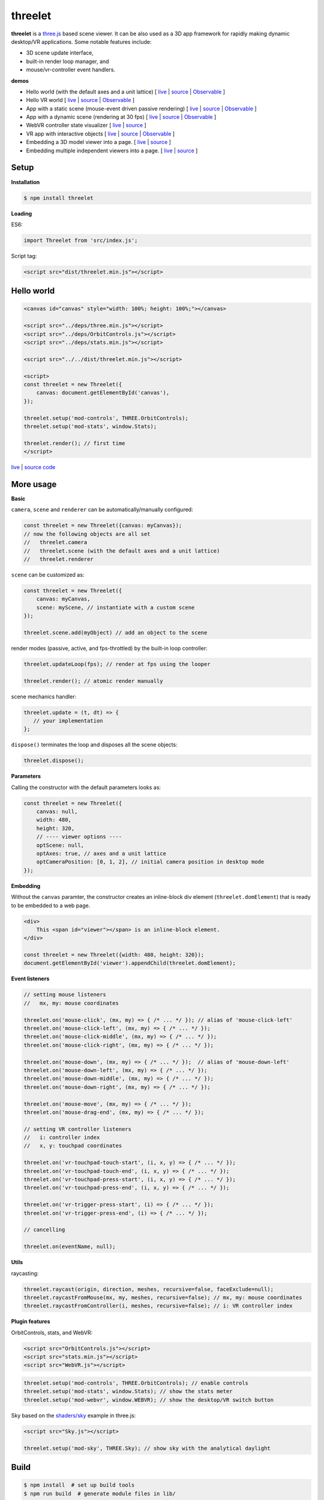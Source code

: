 threelet
===================

**threelet** is a `three.js <https://github.com/mrdoob/three.js/>`__ based scene viewer.
It can be also used as a 3D app framework for rapidly making dynamic desktop/VR applications.
Some notable features include:

- 3D scene update interface,
- built-in render loop manager, and
- mouse/vr-controller event handlers.

**demos**

- Hello world (with the default axes and a unit lattice) [ `live <https://w3reality.github.io/threelet/examples/simple/index.html>`__ | `source <https://github.com/w3reality/threelet/tree/master/examples/simple/index.html>`__ | `Observable <https://observablehq.com/@j-devel/hello-world-with-threelet>`__ ]

- Hello VR world [ `live <https://w3reality.github.io/threelet/examples/simple-webvr/index.html>`__ | `source <https://github.com/w3reality/threelet/tree/master/examples/simple-webvr/index.html>`__ | `Observable <https://observablehq.com/@j-devel/hello-world-with-threelet/2>`__ ]

- App with a static scene (mouse-event driven passive rendering) [ `live <https://w3reality.github.io/threelet/examples/simple-static/index.html>`__ | `source <https://github.com/w3reality/threelet/tree/master/examples/simple-static/index.html>`__ | `Observable <https://observablehq.com/@j-devel/making-a-static-3d-app>`__ ]

- App with a dynamic scene (rendering at 30 fps) [ `live <https://w3reality.github.io/threelet/examples/simple-dynamic/index.html>`__ | `source <https://github.com/w3reality/threelet/tree/master/examples/simple-dynamic/index.html>`__ | `Observable <https://observablehq.com/@j-devel/making-a-dynamic-3d-app>`__ ]

- WebVR controller state visualizer [ `live <https://w3reality.github.io/threelet/examples/webvr-controllers/index.html>`__ | `source <https://github.com/w3reality/threelet/tree/master/examples/webvr-controllers>`__ ]

- VR app with interactive objects [ `live <https://w3reality.github.io/threelet/examples/webvr-interactive/index.html>`__ | `source <https://github.com/w3reality/threelet/tree/master/examples/webvr-interactive/index.html>`__ | `Observable <https://observablehq.com/@j-devel/making-an-interactive-vr-app>`__ ]

- Embedding a 3D model viewer into a page. [ `live <https://w3reality.github.io/threelet/examples/embed-inline-block/index.html>`__ | `source <https://github.com/w3reality/threelet/tree/master/examples/embed-inline-block/index.html>`__ ]

- Embedding multiple independent viewers into a page. [ `live <https://w3reality.github.io/threelet/examples/embed-multiple/index.html>`__ | `source <https://github.com/w3reality/threelet/tree/master/examples/embed-multiple/index.html>`__ ]

.. image:: https://w3reality.github.io/threelet/examples/simple-dynamic/index.jpg
     :target: https://w3reality.github.io/threelet/examples/simple-dynamic/index.html

Setup
-----

**Installation**

.. code:: sh

    $ npm install threelet

**Loading**

ES6:

.. code:: js

    import Threelet from 'src/index.js';

Script tag:

.. code:: html

    <script src="dist/threelet.min.js"></script>

Hello world
-----------

.. code:: html

    <canvas id="canvas" style="width: 100%; height: 100%;"></canvas>

    <script src="../deps/three.min.js"></script>
    <script src="../deps/OrbitControls.js"></script>
    <script src="../deps/stats.min.js"></script>

    <script src="../../dist/threelet.min.js"></script>

    <script>
    const threelet = new Threelet({
        canvas: document.getElementById('canvas'),
    });

    threelet.setup('mod-controls', THREE.OrbitControls);
    threelet.setup('mod-stats', window.Stats);

    threelet.render(); // first time
    </script>

`live <https://w3reality.github.io/threelet/examples/simple/index.html>`__ | `source code <https://github.com/w3reality/threelet/tree/master/examples/simple/index.html>`__

.. image:: https://w3reality.github.io/threelet/examples/simple/img/threelet.png

More usage
----------

**Basic**

``camera``, ``scene`` and ``renderer`` can be automatically/manually configured:

.. code:: js

    const threelet = new Threelet({canvas: myCanvas});
    // now the following objects are all set
    //   threelet.camera
    //   threelet.scene (with the default axes and a unit lattice)
    //   threelet.renderer

``scene`` can be customized as:

.. code:: js

    const threelet = new Threelet({
        canvas: myCanvas,
        scene: myScene, // instantiate with a custom scene
    });

    threelet.scene.add(myObject) // add an object to the scene

render modes (passive, active, and fps-throttled) by the built-in loop controller:

.. code:: js

    threelet.updateLoop(fps); // render at fps using the looper

    threelet.render(); // atomic render manually

scene mechanics handler:

.. code:: js

    threelet.update = (t, dt) => {
       // your implementation
    };

``dispose()`` terminates the loop and disposes all the scene objects:

.. code:: js

    threelet.dispose();

**Parameters**

Calling the constructor with the default parameters looks as:

.. code:: js

    const threelet = new Threelet({
        canvas: null,
        width: 480,
        height: 320,
        // ---- viewer options ----
        optScene: null,
        optAxes: true, // axes and a unit lattice
        optCameraPosition: [0, 1, 2], // initial camera position in desktop mode
    });

**Embedding**

Without the ``canvas`` paramter, the constructor creates an inline-block
div element (``threelet.domElement``) that is ready to be embedded to a web page.

.. code:: html

    <div>
        This <span id="viewer"></span> is an inline-block element.
    </div>

    const threelet = new Threelet({width: 480, height: 320});
    document.getElementById('viewer').appendChild(threelet.domElement);

**Event listeners**

.. code:: js

    // setting mouse listeners
    //   mx, my: mouse coordinates

    threelet.on('mouse-click', (mx, my) => { /* ... */ }); // alias of 'mouse-click-left'
    threelet.on('mouse-click-left', (mx, my) => { /* ... */ });
    threelet.on('mouse-click-middle', (mx, my) => { /* ... */ });
    threelet.on('mouse-click-right', (mx, my) => { /* ... */ });

    threelet.on('mouse-down', (mx, my) => { /* ... */ });  // alias of 'mouse-down-left'
    threelet.on('mouse-down-left', (mx, my) => { /* ... */ });
    threelet.on('mouse-down-middle', (mx, my) => { /* ... */ });
    threelet.on('mouse-down-right', (mx, my) => { /* ... */ });

    threelet.on('mouse-move', (mx, my) => { /* ... */ });
    threelet.on('mouse-drag-end', (mx, my) => { /* ... */ });

    // setting VR controller listeners
    //   i: controller index
    //   x, y: touchpad coordinates

    threelet.on('vr-touchpad-touch-start', (i, x, y) => { /* ... */ });
    threelet.on('vr-touchpad-touch-end', (i, x, y) => { /* ... */ });
    threelet.on('vr-touchpad-press-start', (i, x, y) => { /* ... */ });
    threelet.on('vr-touchpad-press-end', (i, x, y) => { /* ... */ });

    threelet.on('vr-trigger-press-start', (i) => { /* ... */ });
    threelet.on('vr-trigger-press-end', (i) => { /* ... */ });

    // cancelling

    threelet.on(eventName, null);

**Utils**

raycasting:

.. code:: js

    threelet.raycast(origin, direction, meshes, recursive=false, faceExclude=null);
    threelet.raycastFromMouse(mx, my, meshes, recursive=false); // mx, my: mouse coordinates
    threelet.raycastFromController(i, meshes, recursive=false); // i: VR controller index

**Plugin features**

OrbitControls, stats, and WebVR:

.. code:: html

    <script src="OrbitControls.js"></script>
    <script src="stats.min.js"></script>
    <script src="WebVR.js"></script>

.. code:: js

    threelet.setup('mod-controls', THREE.OrbitControls); // enable controls
    threelet.setup('mod-stats', window.Stats); // show the stats meter
    threelet.setup('mod-webvr', window.WEBVR); // show the desktop/VR switch button


Sky based on the `shaders/sky <https://threejs.org/examples/?q=sky#webgl_shaders_sky>`__ example in three.js:

.. code:: html

    <script src="Sky.js"></script>

    threelet.setup('mod-sky', THREE.Sky); // show sky with the analytical daylight

..
    // TODO
    const skyHelper = threelet.getSkyHelper();
    threelet.scene.add(...skyHelper.init()); // add 'sun' and 'sunSphere' objects
    skyHelper.updateUniforms({ // optional configs
        turbidity: 1,
        // ...
    });

Build
-----

.. code::

    $ npm install  # set up build tools
    $ npm run build  # generate module files in lib/

